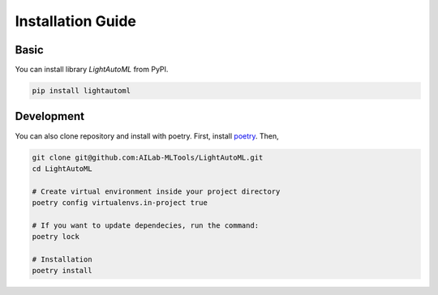 Installation Guide
==================


Basic
-----

You can install library `LightAutoML` from PyPI.

.. code-block:: bash

    pip install lightautoml


Development
---------------

You can also clone repository and install with poetry.
First, install `poetry <https://python-poetry.org/docs/#installation>`_.
Then,

.. code-block:: bash

    git clone git@github.com:AILab-MLTools/LightAutoML.git
    cd LightAutoML

    # Create virtual environment inside your project directory
    poetry config virtualenvs.in-project true

    # If you want to update dependecies, run the command:
    poetry lock

    # Installation
    poetry install
